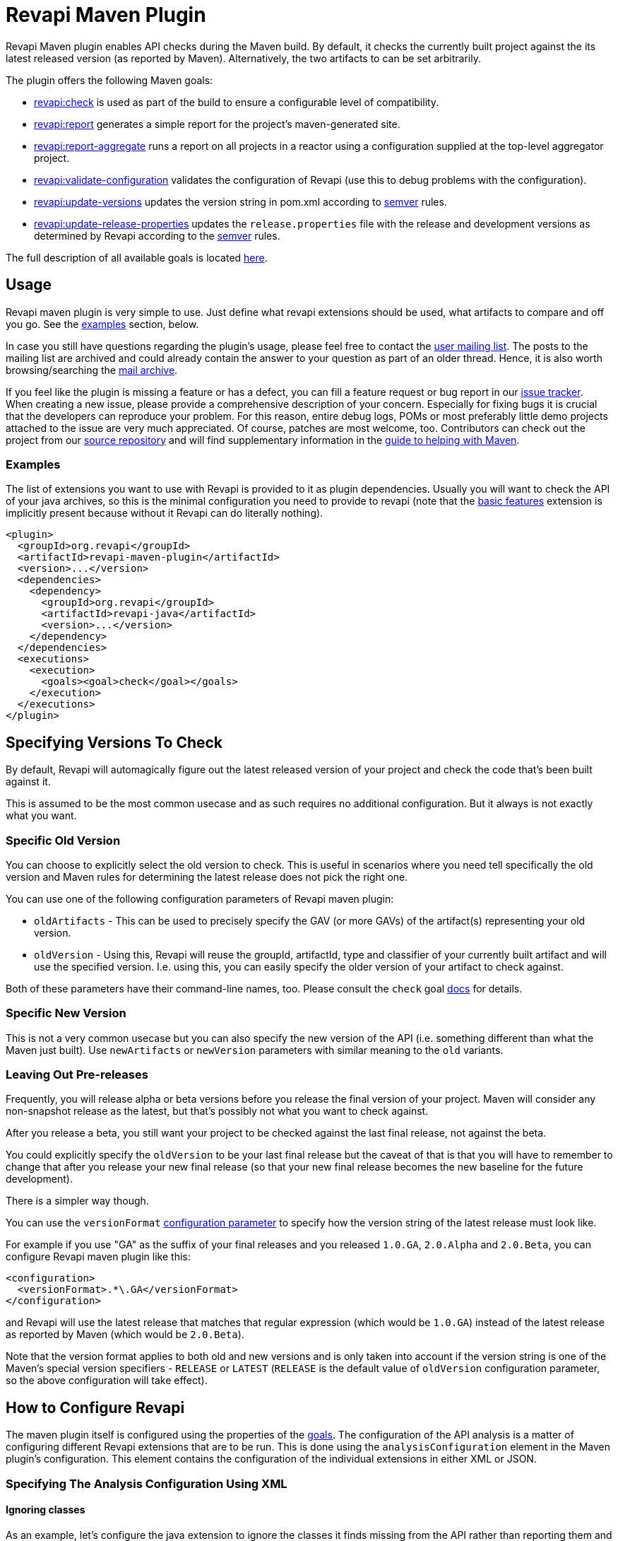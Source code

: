 = Revapi Maven Plugin

Revapi Maven plugin enables API checks during the Maven build. By default, it checks the currently built project against
the its latest released version (as reported by Maven). Alternatively, the two artifacts to can be set arbitrarily.

The plugin offers the following Maven goals:

* link:check-mojo.html[revapi:check] is used as part of the build to ensure a configurable level of compatibility.
* link:report-mojo.html[revapi:report] generates a simple report for the project's maven-generated site.
* link:report-aggregate-mojo.html[revapi:report-aggregate] runs a report on all projects in a reactor using a
configuration supplied at the top-level aggregator project.
* link:validate-configuration-mojo.html[revapi:validate-configuration] validates the configuration of Revapi (use
this to debug problems with the configuration).
* link:update-versions-mojo.html[revapi:update-versions] updates the version string in pom.xml according to
http://semver.org[semver] rules.
* link:update-release-properties-mojo.html[revapi:update-release-properties] updates the `release.properties` file
with the release and development versions as determined by Revapi according to the http://semver.org[semver] rules.

The full description of all available goals is located link:plugin-info.html[here].


== Usage

Revapi maven plugin is very simple to use. Just define what revapi extensions should be used, what artifacts to
compare and off you go. See the <<Examples,examples>> section, below.

In case you still have questions regarding the plugin's usage, please feel free to contact the
link:mail-lists.html[user mailing list]. The posts to the mailing list are archived and could
already contain the answer to your question as part of an older thread. Hence, it is also worth browsing/searching
the link:mail-lists.html[mail archive].

If you feel like the plugin is missing a feature or has a defect, you can fill a feature request or bug report in our
link:issue-tracking.html[issue tracker]. When creating a new issue, please provide a comprehensive description of
your concern. Especially for fixing bugs it is crucial that the developers can reproduce your problem. For this reason,
entire debug logs, POMs or most preferably little demo projects attached to the issue are very much appreciated.
Of course, patches are most welcome, too. Contributors can check out the project from our
link:source-repository.html[source repository] and will find supplementary information in the
http://maven.apache.org/guides/development/guide-helping.html[guide to helping with Maven].

=== Examples

The list of extensions you want to use with Revapi is provided to it as plugin dependencies. Usually you will want to
check the API of your java archives, so this is the minimal configuration you need to provide to revapi (note that the
link:../revapi-basic-features/index.html[basic features] extension is implicitly present because without it Revapi
can do literally nothing).

```xml
<plugin>
  <groupId>org.revapi</groupId>
  <artifactId>revapi-maven-plugin</artifactId>
  <version>...</version>
  <dependencies>
    <dependency>
      <groupId>org.revapi</groupId>
      <artifactId>revapi-java</artifactId>
      <version>...</version>
    </dependency>
  </dependencies>
  <executions>
    <execution>
      <goals><goal>check</goal></goals>
    </execution>
  </executions>
</plugin>
```

== Specifying Versions To Check

By default, Revapi will automagically figure out the latest released version of your project and check the code that's
been built against it.

This is assumed to be the most common usecase and as such requires no additional configuration. But it always is not
exactly what you want.

=== Specific Old Version

You can choose to explicitly select the old version to check. This is useful in scenarios where you need tell
specifically the old version and Maven rules for determining the latest release does not pick the right one.

You can use one of the following configuration parameters of Revapi maven plugin:

* `oldArtifacts` - This can be used to precisely specify the GAV (or more GAVs) of the artifact(s) representing your old
version.
* `oldVersion` - Using this, Revapi will reuse the groupId, artifactId, type and classifier of your currently built
artifact and will use the specified version. I.e. using this, you can easily specify the older version of your artifact
to check against.

Both of these parameters have their command-line names, too. Please consult the `check` goal
link:check-mojo.html[docs] for details.

=== Specific New Version

This is not a very common usecase but you can also specify the new version of the API (i.e. something different than
what the Maven just built). Use `newArtifacts` or `newVersion` parameters with similar meaning to the `old` variants.

=== Leaving Out Pre-releases

Frequently, you will release alpha or beta versions before you release the final version of your project.
Maven will consider any non-snapshot release as the latest, but that's possibly not what you want to check against.

After you release a beta, you still want your project to be checked against the last final release, not against the
beta.

You could explicitly specify the `oldVersion` to be your last final release but the caveat of that is that you will
have to remember to change that after you release your new final release (so that your new final release becomes the
new baseline for the future development).

There is a simpler way though.

You can use the `versionFormat` link:check-mojo.html#versionFormat[configuration parameter] to specify how the
version string of the latest release must look like.

For example if you use "GA" as the suffix of your final releases and you released `1.0.GA`, `2.0.Alpha` and `2.0.Beta`,
you can configure Revapi maven plugin like this:

```xml
<configuration>
  <versionFormat>.*\.GA</versionFormat>
</configuration>
```

and Revapi will use the latest release that matches that regular expression (which would be `1.0.GA`) instead of the
latest release as reported by Maven (which would be `2.0.Beta`).

Note that the version format applies to both old and new versions and is only taken into account if the version string
is one of the Maven's special version specifiers - `RELEASE` or `LATEST` (`RELEASE` is the default value of `oldVersion`
configuration parameter, so the above configuration will take effect).


== How to Configure Revapi

The maven plugin itself is configured using the properties of the link:plugin-info.html[goals]. The configuration of
the API analysis is a matter of configuring different Revapi extensions that are to be run. This is done using the
`analysisConfiguration` element in the Maven plugin's configuration. This element contains the configuration of
the individual extensions in either XML or JSON.

=== Specifying The Analysis Configuration Using XML

==== Ignoring classes ====

As an example, let's configure the java extension to ignore the classes it finds missing from the API
rather than reporting them and also only include the archives with `com.acme` groupId in the analysis::

```xml
<plugin>
  <groupId>org.revapi</groupId>
  <artifactId>revapi-maven-plugin</artifactId>
  <version>...</version>
  <configuration>
    <analysisConfiguration>
      <revapi.java>
        <missing-classes>
          <behavior>ignore</behavior>
        </missing-classes>
      </revapi.java>
      <revapi.filter>
        <archives>
          <include>
            <item>com\.acme:.*</item>
          </include>
        </archives>
      </revapi.filter>
    </analysisConfiguration>
  </configuration>
```

Each extension has a unique "extension id" which is used as the root tag for its configuration under the
`analysisConfiguration` tag. Under the extension configuration's root tag an XML representation of the configuration
as specified by the extension documentation (and JSON schema - yes, the XML is validated against a JSON schema ;) ).

==== Failing level ====

By default, `mvn revapi:check` fails if at least one potentially breaking change is found. To fail only for breaking changes, one has to set up `failSeverity` as follows.

```
<plugin>
  <groupId>org.revapi</groupId>
  <artifactId>revapi-maven-plugin</artifactId>
  <configuration>
    <failSeverity>breaking</failSeverity>
    ...
```


==== Multiple Configurations Per Extension

There can be multiple configurations for a single extension. Optionally, each extension configuration "instance" can
be assigned an ID such that it can be effectively merged (see below).

```xml
<plugin>
  <groupId>org.revapi</groupId>
  <artifactId>revapi-maven-plugin</artifactId>
  <version>...</version>
  ...
  <configuration>
    <analysisConfiguration>
      <revapi.reporter.text id="stdout">
        <output>out</output>
      </revapi.reporter.text>
      <revapi.reporter.text id="custom-report">
        <output>${project.build.directory}/revapi-custom-report.xml</output>
        <template>${custom-report.template.location}</template>
      </revapi.reporter.text>
    </analysisConfiguration>
  </configuration>
```

This configuration will cause the Revapi's text reporter (if is included as a dependency of the plugin) to output the
results of the analysis both to standard output and a custom file using a custom template.

==== Analysis Configuration And Maven Inheritance

Having the Revapi analysis configuration specified in XML enables Maven to apply its configuration inheritance logic
to Revapi analysis configuration, too.

Here is a couple of tips on how to make the Maven configuration inheritance work nice with Revapi analysis
configuration.

TIP: link:http://maven.apache.org/plugins/maven-help-plugin/effective-pom-mojo.html[`mvn help:effective-pom`],
link:https://maven.apache.org/pom.html#Plugins[`combine.self` and `combine.children`] are your friends when inheriting
more complex analysis configurations.

==== One Configuration Per Extension

Parent POM:

```xml
<plugin>
  <groupId>org.revapi</groupId>
  <artifactId>revapi-maven-plugin</artifactId>
  <configuration>
    <analysisConfiguration>
      <revapi.ignore>
        <item>
          <code>java.class.removed</code>
        </item>
        <item>
          <code>java.class.added</code>
        </item>
      </revapi.ignore>
    </analysisConfiguration>
  </configuration>
  ...
```

Child POM:

```xml
<plugin>
  <groupId>org.revapi</groupId>
  <artifactId>revapi-maven-plugin</artifactId>
  <configuration>
    <analysisConfiguration>
      <revapi.ignore>
        <item>
          <code>java.class.nowFinal</code>
        </item>
      </revapi.ignore>
    </analysisConfiguration>
  </configuration>
  ...
```

Effective Child POM:

```xml
<plugin>
  <groupId>org.revapi</groupId>
  <artifactId>revapi-maven-plugin</artifactId>
  <configuration>
    <analysisConfiguration>
      <revapi.ignore>
        <item>
          <code>java.class.nowFinal</code>
        </item>
      </revapi.ignore>
    </analysisConfiguration>
  </configuration>
  ...
```

Notice that `revapi.ignore` doesn't contain the ``item``s defined in the parent POM. That is the default Maven behavior.
To be able to inherit the configuration of the `revapi.ignore` extension from the parent POM, you have to specify
how to merge the `item`s in the child POM like so:

```xml
<plugin>
  <groupId>org.revapi</groupId>
  <artifactId>revapi-maven-plugin</artifactId>
  <configuration>
    <analysisConfiguration>
      <revapi.ignore combine.children="append">
        <item>
          <code>java.class.nowFinal</code>
        </item>
      </revapi.ignore>
    </analysisConfiguration>
  </configuration>
  ...
```

After that, the effective child POM will indeed contain configuration combined from both parent and child:

```xml
<plugin>
  <groupId>org.revapi</groupId>
  <artifactId>revapi-maven-plugin</artifactId>
  <configuration>
    <analysisConfiguration>
      <revapi.ignore>
        <item>
          <code>java.class.nowFinal</code>
        </item>
        <item>
          <code>java.class.removed</code>
        </item>
        <item>
          <code>java.class.added</code>
        </item>
      </revapi.ignore>
    </analysisConfiguration>
  </configuration>
  ...
```

==== Multiple Configurations Per Extension

As mentioned in the previous chapters, revapi supports multiple configurations per extension. This gets a little bit
complicated in conjunction with inheritance. Let's see an example.

Parent POM
```xml
<plugin>
  <groupId>org.revapi</groupId>
  <artifactId>revapi-maven-plugin</artifactId>
  <version>...</version>
  ...
  <configuration>
    <analysisConfiguration>
      <revapi.reporter.text id="stdout">
        <output>out</output>
      </revapi.reporter.text>
      <revapi.reporter.text id="custom-report">
        <output>${project.build.directory}/revapi-custom-report.xml</output>
        <template>${custom-report.template.location}</template>
      </revapi.reporter.text>
    </analysisConfiguration>
  </configuration>
```

Child POM
```xml
<plugin>
  <groupId>org.revapi</groupId>
  <artifactId>revapi-maven-plugin</artifactId>
  <version>...</version>
  ...
  <configuration>
    <analysisConfiguration>
      <revapi.reporter.text id="stdout">
        <output>err</output>
      </revapi.reporter.text>
    </analysisConfiguration>
  </configuration>
```

I.e. the child POM wants to reconfigure the "stdout" configuration of revapi text reporter to report to standard error
output instead of the standard output.

If we inspect the effective child POM, we'll see this though:

```xml
<plugin>
  <groupId>org.revapi</groupId>
  <artifactId>revapi-maven-plugin</artifactId>
  <version>...</version>
  ...
  <configuration>
    <analysisConfiguration>
      <revapi.reporter.text id="stdout">
        <output>err</output>
      </revapi.reporter.text>
    </analysisConfiguration>
  </configuration>
```

I.e. the configuration for the custom output is lost in the child POM (again, this is standard Maven behavior. These are
just examples to save you from ripping your hair out unnecessarily ;) ). To also inherit the other reporter
configuration, you have to mention it like this in the child POM

```xml
<plugin>
  <groupId>org.revapi</groupId>
  <artifactId>revapi-maven-plugin</artifactId>
  <version>...</version>
  ...
  <configuration>
    <analysisConfiguration>
      <revapi.reporter.text id="stdout">
        <output>err</output>
      </revapi.reporter.text>
      <revapi.reporter.text id="custom-report"/>
    </analysisConfiguration>
  </configuration>
```

Now the effective child POM contains the custom report configuration as well as the modified stdout configuration.

=== Specifying The Analysis Configuration Using JSON

Revapi has been around for a little bit and over the time it has evolved. Originally (up until Revapi API 0.8.0),
each extension was instantiated exactly once and therefore also configured exactly once. Since Revapi API 0.8.0,
supported by Revapi Maven plugin 0.9.0, there can be multiple configurations for each extension (and the extension
can be therefore instantiated multiple times). This brings the ability to e.g. have 2 differently configured text
reporter instances, each generating a different kind of output. Unfortunately, this complicates the configuration,
because it is no longer possible to have a single "configuration tree" where extensions would read their configurations
from their declared locations.

Therefore, since Revapi API 0.8.0 there is a new kind of JSON format for configuration (which in turn also enables
maven plugin to support XML configuration btw). To ease the migration to the new versions, the old configuration format
is still supported (but mixing the two formats can lead to unresolvable situations, see the
<<Multi-file Configuration>> section for more details).

==== The JSON Configuration Format

As explained above, each extension can be configured multiple times. To support this in JSON, the JSON configuration
looks like this:

```javascript
[
  {
    "extension": "revapi.reporter.text",
    "id": "optional-id",
    "configuration": {
      ... the actual configuration of the extension according to its schema ...
    }
  },
  {
    "extension": "revapi.reporter.text",
    "configuration": {
      ...
    }
  },
  {
    "extension": "revapi.ignore",
    "configuration": {
      ...
    }
  },
  ...
]
```

The configuration object is a list. The members of the list are individual configurations for the extensions.
The extension being configured is specified by the `extension` key and the configuration (conforming to the schema
specified by the extension) is present under the `configuration` key.

The optional `id` key is useful if there are multiple configuration sources (see
<<Multi-file Configuration,multi file configuration>> for example) as it affects how the configurations from the
different sources are merged together.

==== The Legacy JSON Configuration Format

WARNING: This describes the obsolete JSON configuration format that cannot handle multiple configurations per extension.
If you still use it, rest assured that it is still supported (with the exception of certain scenarios during merging
of multiple configuration sources) but you are encouraged to start using the new configuration format.

The JSON data contains the configuration of all the extensions. Each of the extensions declares a "root" in the JSON
data from which it reads its configuration (for example, ignoring specific problems found during the analysis can be
done using the `IgnoreDifferenceTransform` extension from the link:../revapi-basic-features/index.html[basic
features] under the root `revapi.ignore`).

So, without further ado, let's configure the java extension to report the classes it finds missing from the API
rather than failing the analysis upon encountering them and also only include the archives with `com.acme` groupId in
the analysis:

```xml
<plugin>
  <groupId>org.revapi</groupId>
  <artifactId>revapi-maven-plugin</artifactId>
  <version>...</version>
  <configuration>
    <analysisConfiguration><![CDATA[
      {
        "revapi": {
          "java": {
            "missing-classes": {
              "behavior": "report"
            }
          },
          "filter": {
            "archives": {
              "include": ["com\\.acme:.*"]
            }
          }
        }
      }
    ]]></analysisConfiguration>
  </configuration>
  <executions>
    <execution>
      <goals><goal>check</goal></goals>
    </execution>
  </executions>
```

The configuration options of the various extensions can be found in their respective docs:
link:../revapi-basic-features/index.html[basic features documentation], link:../revapi-java/index.html[java
extension documentation].


== Evolving The Library Using Semver Rules

By default Revapi will report all API changes of configured severity (by default "potentiallyBreaking") and the maven
plugin will break the build if such differences are found since the last released version.

One then has to somehow "persuade" the plugin to let the build pass again. One way of doing it is to use the
link:../revapi-basic-features/extensions/ignore.html[ignore extension] and list all the changes and provide them
with a "justification" for why such change happened.

This is very rigorous but also laborious approach that isn't always worth the effort - especially in the early stages
of development. Also one can argue that any change made to the codebase is intentional and therefore specifically
listing it somewhere in a file that would justify such change to a tool is superfluous. On the other such strict
policy might be required for some critical libraries that require high level of stability and any change should be
vetted and approved.

There is also another way though. One can use the combination of the
link:../revapi-basic-features/extensions/semver-ignore.html[semver-ignore extension] and the
<<Updating Version In `pom.xml`,update-versions goal>> to (semi-)automatically increase the version of the library
even during the development such that its version corresponds to the API changes it contains since the last released
version. No other action like listing the and justifying the changes is necessary in this case.

For that you need to configure Revapi maven plugin to use and enable the
link:../revapi-basic-features/extensions/semver-ignore.html[semver-ignore extension]:

```xml
<build>
    <plugin>
        <groupId>org.revapi</groupId>
        <artifactId>revapi-maven-plugin</artifactId>
        <configuration>
            <analysisConfiguration><![CDATA[
                {
                  "revapi": {
                    "semver": {
                      "ignore": {
                        "enabled": true
                      }
                    }
                  }
                }
            ]]></analysisConfiguration>
        </configuration>
    </plugin>
</build>
```

Then, when you try to build your project, revapi might find a change that is incompatible with the current version
increase (like an API breaking change when you only increased a micro version since the last release) and fail your
build. At that moment, it is enough to invoke:

```
mvn revapi:update-versions
```

and the version will be updated to reflect the API changes made. When you build the project again, the build should
pass.

NOTE: You can even embed the `update-versions` goal in your regular build and have the versions increase automagically
(at the cost of having to run the build twice when an incompatible change is made).


== Multi-file Configuration

Sometimes it can be handy to split the configuration of Revapi analysis in separate files - this can be done for various
reasons - you might want to keep the config of different extensions separate or you want to compose the config from
various contributing locations, etc.

For Revapi, this can be achieved by using the `analysisConfigurationFiles` configuration element instead of (or in
addition to) the `analysisConfiguration` element which provides the in-POM way of configuring Revapi.

```xml
<plugin>
    <groupId>org.revapi</groupId>
    <artifactId>revapi-maven-plugin</artifactId>
    <version>...</version>
    ...
    <configuration>
        <analysisConfigurationFiles>
            <file>${project.basedir}/config/filter.json</file>
            <file>${project.basedir}/config/ignore.xml</file>
        </analysisConfigurationFiles>
    </configuration>
    <executions>
        <execution>
            <goals><goal>check</goal></goals>
        </execution>
    </executions>
</plugin>
```

Each of the configuration files (e.g. `filter.json` and `ignore.xml` in the above example) is a JSON or XML document
with the configuration. The maven plugin then merges the files together (in an unspecified order) and uses the
result as the final configuration for the analysis.

=== Using Configuration Defined In Other Modules

It is possible to define a JAR artifact that contains "common" configuration of the Revapi analysis shared by many
modules. To reference it, simply add the artifact as a dependency of the revapi maven plugin and reference
the configuration file inside that artifact like:

```xml
<plugin>
    <groupId>org.revapi</groupId>
    <artifactId>revapi-maven-plugin</artifactId>
    <version>...</version>
    <dependencies>
      ...
      <dependency>
        <groupId>my.group.id</groupId>
        <artifactId>artifact-with-common-config</artifact>
        <version>...</version>
      </dependency>
    </dependencies>
    <configuration>
        <analysisConfigurationFiles>
          <configurationFile>
            <resource>path/to/the/config/file/in/the/shared/artifact</resource>
          </configurationFile>
          ...
        </analysisConfigurationFiles>
        ...
    </configuration>
    ...
</plugin>
```

=== Merging Configuration From Multiple Files

When the analysis configuration is split amongst several files, it needs to be merged together before it is applied to
the Revapi extensions. This process is slightly complex with the ability for a single extension to be configured
multiple times but in the end is somewhat similar to the way Maven merges the executions of a plugin - as long as the
executions are defined once in the effective POM, they don't need to be assigned IDs. If there are multiple executions
and you override them in child POMs, they need to have the IDs assigned so that it is clear what executions in child POM
need to be merged with what executions in the parent POM.

In Revapi, too, an extension configuration can optionally have an ID. In JSON this is expressed like this:

```javascript
...
    {
      "extension": "my.extension",
      "id": "id",
      "configuration": ...
    }
...
```

and in XML like so:

```xml
...
    <my.extension id="myid">
      ...
    </my.extension>
...
```

When merging configurations without an explicit ID, everything works as long as there is at most a single configuration
for each extension in each configuration file to be merged. As soon as there is more than one configuration for some
extension in one of the configuration files, you need to assign IDs to the configurations of that extension so that it
is clear what configs should be merged with what.

=== Custom Root Element of Configuration

It might sometimes be useful to be able to only use a part of a JSON document as configuration for Revapi. This might be
because the same file might be used for holding other data, too, or because the file(s) contain(s) multiple
Revapi configurations. Note that the custom root is only applicable to configuration files, not the in-POM
configuration.

The below example illustrates the usage of the custom configuration root.
```xml
<plugin>
    <groupId>org.revapi</groupId>
    <artifactId>revapi-maven-plugin</artifactId>
    <version>...</version>
    ...
    <configuration>
        <analysisConfigurationFiles>
            <file>${project.basedir}/config/filter.json</file>
            <file>${project.basedir}/config/ignore.json</file>
            <file>
              <path>${project.basedir}/config/json-data-for-many-things.json</path>
              <roots>
                <root>configuration/revapi</root>
              </roots>
            </file>
            <file>
              <path>${project.basedir}/config/xml-data-for-many-things.xml</path>
              <roots>
                <root>configuration/revapi</root>
              </roots>
            </file>
        </analysisConfigurationFiles>
    </configuration>
    <executions>
        <execution>
            <goals><goal>check</goal></goals>
        </execution>
    </executions>
</plugin>
```

The above would read the configuration from the `filter.json` and `ignore.json` files. In addition it would also read
the configuration from the `json-data-for-many-things.json` and `xml-data-for-many-things.xml` files but would only
consider the data from the "configuration/revapi" subpath in those file. E.g. if the files looked like:

```javascript
{
  "itest-setup": {...},
  "configuration": {
    "our-custom-tool": {
    },
    "revapi": {
      ... HERE WE ARE ...
    }
  }
}
```

```xml
<configuration>
  <ci>...</ci>
  <revapi>
     ... HERE WE ARE ...
  </revapi>
</configuration>
```

The Revapi configurations would only be read from the "... HERE WE ARE ..." part of the documents.

Revapi itself uses this approach to track the changes made to its API across the versions using a single file. Each
Revapi module can have a "api-changes.json" file in its base directory. The contents of this file follow this pattern:

```javascript
{
  "version1": {
    "revapi": {
      "ignore": [
        ...
      ]
    }
  },
  "version2": {
    "revapi": {
      "ignore": [
        ...
      ]
    }
  },
  ...
}
```

I.e. in that file, the root elements are the released versions of revapi and under them there are configurations for
revapi for the particular version to pass the build. Usually, this is just a list of ignored API changes - i.e. the
API changes made in that release that are to be purposefully ignored by the tool so that the build passes. To make
this work, revapi build contains this profile:

```xml
<profile>
    <id>api-check</id>
    <activation>
        <activeByDefault>true</activeByDefault>
    </activation>

    <build>
        <plugins>
            <plugin>
                <groupId>org.codehaus.mojo</groupId>
                <artifactId>build-helper-maven-plugin</artifactId>
                <executions>
                    <execution>
                        <id>parse-version</id>
                        <goals>
                            <goal>parse-version</goal>
                        </goals>
                        <phase>validate</phase>
                    </execution>
                </executions>
            </plugin>

            <plugin>
                <groupId>org.revapi</groupId>
                <artifactId>revapi-maven-plugin</artifactId>
                <version>${self-api-check.maven-version}</version>
                <dependencies>
                    <dependency>
                        <groupId>org.revapi</groupId>
                        <artifactId>revapi-java</artifactId>
                        <version>${self-api-check.java-extension-version}</version>
                    </dependency>
                </dependencies>
                <configuration>
                    <failOnMissingConfigurationFiles>false</failOnMissingConfigurationFiles>
                    <analysisConfigurationFiles>
                        <configurationFile>
                            <path>api-changes.json</path>
                            <roots>
                                <root>${parsedVersion.majorVersion}.${parsedVersion.minorVersion}.${parsedVersion.incrementalVersion}</root>
                            </roots>
                        </configurationFile>
                    </analysisConfigurationFiles>
                </configuration>
                <executions>
                    <execution>
                        <id>api-check</id>
                        <goals><goal>check</goal></goals>
                    </execution>
                </executions>
            </plugin>
        </plugins>
    </build>
</profile>
```


== Reporting With Revapi

=== Report Per Module

NOTE: Goal details page: link:report-mojo.html[here]

The Revapi Maven plugin offers the possibility to create simple reports of the API changes found in the analysis. The
link:report-mojo.html[report goal] offers the same configuration properties as the analysis itself. Just include
the following snippet in `reporting/plugins` of your POM:

```xml
<plugin>
    <groupId>org.revapi</groupId>
    <artifactId>revapi-maven-plugin</artifactId>
    <version>...</version>
    <reportSets>
        <reportSet>
            <reports>
                <report>report</report>
            </reports>
        </reportSet>
    </reportSets>
    ...
</plugin>
```

The report can be configured in a very much the same way as the build-time API check and provides virtually the same
configuration properties.

=== Aggregate Report

NOTE: Goal details page: link:report-aggregate-mojo.html[here]

For POM-packaged modules, one can create an aggregate report consisting of the individual reports of the modules that
are (indirectly) referenced by the POM module. Again this can be configured the same way the rest of the Revapi goals.
Please consult the details page of the goal for the individual configuration properties.

```xml
<plugin>
    <groupId>org.revapi</groupId>
    <artifactId>revapi-maven-plugin</artifactId>
    <version>...</version>
    <reportSets>
        <reportSet>
            <reports>
                <report>report-aggregate</report>
            </reports>
        </reportSet>
    </reportSets>
    ...
</plugin>
```


== Comparing Specific Artifacts

By default Revapi checks the currently built artifact against the latest released version of it. This actually is
equivalent to running the maven plugin with the following set up:

```xml
<plugin>
  <groupId>org.revapi</groupId>
  <artifactId>revapi-maven-plugin</artifactId>
  <version>...</version>
  <configuration>
    <oldArtifacts>
        <artifact>${project.groupId}:${project.artifactId}:RELEASE</artifact>
    </oldArtifacts>
    <newArtifacts>
        <artifact>${project.groupId}:${project.artifactId}:${project.version}</artifact>
    </newArtifacts>
  </configuration>
  <executions>
    <execution>
      <goals><goal>check</goal></goals>
    </execution>
  </executions>
```

I.e. the `oldArtifacts` are set up to include the current project with the `RELEASE` version, which is Maven's way of
saying "this project in the latest released version". The `newArtifacts` specifies the currently built project.

The above example implies a couple of things:

* you can include more than one artifact to be included in the analysis
* you don't have to specify the "supplementary archives" - the dependencies of the artifacts are automatically
obtained from Maven and used during the analysis so that the complete classpath is used
* you're not constrained to check the artifacts of the current project - in fact you could have a separate "check"
module that would perform API checks completely separately from other modules in the project.


== Updating Version In `pom.xml`

NOTE: Goal details page: link:update-versions-mojo.html[here]

Revapi needs two artifacts to compare against each other to determine the API differences and therefore the required
version changes. By default the new artifact is the project being built so the artifacts need to be actually produced
prior to running revapi. This is usually done in the `package` phase, which is therefore run prior to any Revapi goal.

When updating the version, the plugin takes into consideration the configuration of Revapi as declared in the
`pom.xml` but does not use certain extensions that would make some of the differences disappear (like
the link:../revapi-basic-features/extensions/semver-ignore.html[semver-ignore extension]). This list of extensions is
configurable using the `disallowedExtensions` configuration property, see the goal's
link:update-versions-mojo.html[detail page] for further info.

For a single-module project, updating the versions is very simple:

```
mvn revapi:update-versions
```

The `version` in `pom.xml` will be updated according to the API changes and the semantic versioning rules.

For multi-module project, one has more options. If each of the modules in the project is independently versioned,
then the invocation is the same as for the single-module project, but if you version the child modules uniformly with
the parent (i.e. you set `autoVersionSubmodules` to `true` when releasing using the maven release plugin), you should
set the `singleVersionForAllModules` of revapi to `true`, too. Generally, `autoVersionSubmodules` and
`singleVersionForAllModules` should be set to the same value.

```
mvn revapi:update-versions -Drevapi.singleVersionForAllModules=true
```

This will check the API differences in all the child modules and will determine the version of the whole based on the
"biggest" change. I.e. if one child module breaks the API then the major version will be increased in all modules even
though the rest of the child modules might not have changed at all.


== Updating Versions In `release.properties`

NOTE: Goal details page: link:update-release-properties-mojo.html[here]

This works identically to the <<Updating Version In `pom.xml`,update versions goal>> but instead of updating the version
directly in the `pom.xml` files, it creates or updates the `release.properties` file. This will then be read by the
maven release plugin during the release process.

Thus, running:

```
mvn revapi:update-release-properties && mvn release:prepare
```

will automatically set the release and development versions for you according to the http://semver.org[semver]
versioning rules.
